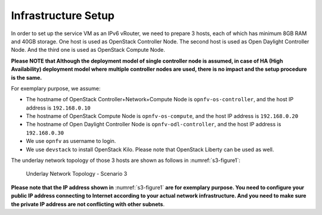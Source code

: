 .. This work is licensed under a Creative Commons Attribution 4.0 International License.
.. http://creativecommons.org/licenses/by/4.0
.. (c) Bin Hu (AT&T) and Sridhar Gaddam (RedHat)

====================
Infrastructure Setup
====================

In order to set up the service VM as an IPv6 vRouter, we need to prepare 3 hosts,
each of which has minimum 8GB RAM and 40GB storage. One host is used as OpenStack Controller
Node. The second host is used as Open Daylight Controller Node. And the third one is used as
OpenStack Compute Node.

**Please NOTE that Although the deployment model of single controller node is assumed, in case of HA
(High Availability) deployment model where multiple controller nodes are used, there is no impact and the
setup procedure is the same.**

For exemplary purpose, we assume:

* The hostname of OpenStack Controller+Network+Compute Node is ``opnfv-os-controller``, and the host IP address
  is ``192.168.0.10``
* The hostname of OpenStack Compute Node is ``opnfv-os-compute``, and the host IP address is ``192.168.0.20``
* The hostname of Open Daylight Controller Node is ``opnfv-odl-controller``, and the host IP address is
  ``192.168.0.30``
* We use ``opnfv`` as username to login.
* We use ``devstack`` to install OpenStack Kilo. Please note that OpenStack Liberty can be used as well.

The underlay network topology of those 3 hosts are shown as follows in :numref:`s3-figure1`:

.. figure:: images/ipv6-topology-scenario-3.png
   :name: s3-figure1
   :width: 100%

   Underlay Network Topology - Scenario 3

**Please note that the IP address shown in** :numref:`s3-figure1`
**are for exemplary purpose. You need to configure your public IP
address connecting to Internet according to your actual network
infrastructure. And you need to make sure the private IP address are
not conflicting with other subnets**.
